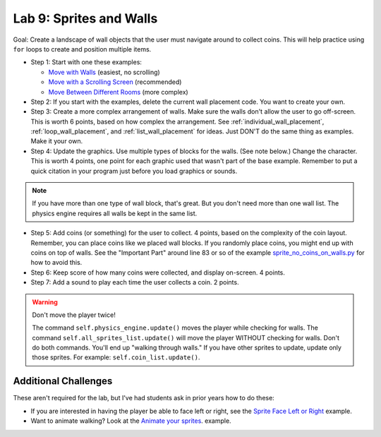 .. _lab-09:

Lab 9: Sprites and Walls
========================

Goal: Create a landscape of wall objects that the user must navigate around to
collect coins. This will help practice using ``for`` loops to create
and position multiple items.

.. image:: lab9.gif

* Step 1: Start with one these examples:

  * `Move with Walls`_ (easiest, no scrolling)
  * `Move with a Scrolling Screen`_ (recommended)
  * `Move Between Different Rooms`_ (more complex)

* Step 2: If you start with the examples, delete the current wall
  placement code. You want to create your own.
* Step 3: Create a more complex arrangement of walls. Make sure the walls don't
  allow the user to go off-screen. This is worth 6 points, based on how complex the
  arrangement. See :ref:`individual_wall_placement`, :ref:`loop_wall_placement`,
  and :ref:`list_wall_placement` for ideas. Just DON'T do the same thing as
  examples. Make it your own.

* Step 4: Update the graphics. Use multiple types of blocks for the walls.
  (See note below.)
  Change the character. This is worth 4 points, one point for each graphic used
  that wasn't
  part of the base example. Remember to put a quick citation in your program just
  before you load graphics or sounds.

.. note::
  If you have more than one type of wall block,
  that's great. But you don't need more than one wall list. The physics engine
  requires all walls be kept in the same list.


* Step 5: Add coins (or something) for the user to collect. 4 points, based on
  the complexity of the coin layout. Remember, you can place coins like we placed
  wall blocks. If you randomly place coins, you might end up with coins on
  top of walls. See the "Important Part" around line 83 or so of
  the example
  `sprite_no_coins_on_walls.py <https://api.arcade.academy/en/latest/examples/sprite_no_coins_on_walls.html>`_
  for how to avoid this.
* Step 6: Keep score of how many coins were collected, and display on-screen.
  4 points.
* Step 7: Add a sound to play each time the user collects a coin. 2 points.

.. warning::
    Don't move the player twice!

    The command ``self.physics_engine.update()`` moves the player while checking
    for walls. The command ``self.all_sprites_list.update()`` will move the
    player WITHOUT checking for walls. Don't do both commands. You'll end up
    "walking through walls." If you have other
    sprites to update, update only those sprites. For example:
    ``self.coin_list.update()``.

Additional Challenges
---------------------

These aren't required for the lab, but I've had students ask in prior
years how to do these:

* If you are interested in having the player be able to face left or right,
  see the
  `Sprite Face Left or Right <https://api.arcade.academy/en/latest/examples/sprite_face_left_or_right.html>`_
  example.
* Want to animate walking? Look at the
  `Animate your sprites <https://api.arcade.academy/en/latest/examples/sprite_move_animation.html>`_. example.


.. _Move with Walls: https://api.arcade.academy/en/latest/examples/sprite_move_walls.html
.. _Move with a Scrolling Screen: https://api.arcade.academy/en/latest/examples/sprite_move_scrolling.html
.. _Move Between Different Rooms: https://api.arcade.academy/en/latest/examples/sprite_rooms.html